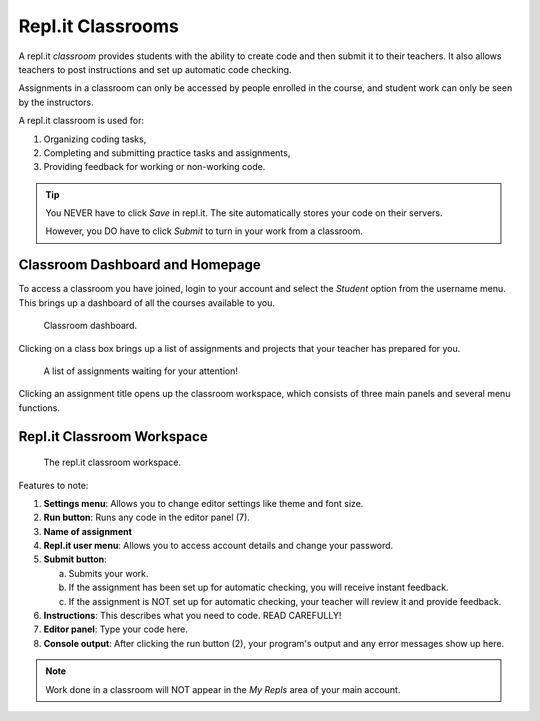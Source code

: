 Repl.it Classrooms
==================

A repl.it *classroom* provides students with the ability to create code and
then submit it to their teachers. It also allows teachers to post instructions
and set up automatic code checking.

Assignments in a classroom can only be accessed by people enrolled in the
course, and student work can only be seen by the instructors.

A repl.it classroom is used for:

#. Organizing coding tasks,
#. Completing and submitting practice tasks and assignments,
#. Providing feedback for working or non-working code.

.. admonition:: Tip

   You NEVER have to click *Save* in repl.it. The site automatically stores
   your code on their servers.

   However, you DO have to click *Submit* to turn in your work from a
   classroom.

.. _replit-classroom-assignments:

Classroom Dashboard and Homepage
--------------------------------

To access a classroom you have joined, login to your account and select the
*Student* option from the username menu. This brings up a dashboard of all the
courses available to you.

.. figure:: figures/replit-dashboard.png
   :alt: Screenshot of repl.it classroom dashboard.
   :width: 70%

   Classroom dashboard.

Clicking on a class box brings up a list of assignments and projects that your
teacher has prepared for you.

.. figure:: figures/replit-assignment-list.png
   :alt: Screenshot of repl.it classroom assignment list.
   :width: 70%

   A list of assignments waiting for your attention!

Clicking an assignment title opens up the classroom workspace, which consists
of three main panels and several menu functions.

Repl.it Classroom Workspace
----------------------------

.. figure:: figures/replit-classroom-workspace.png
   :alt: Screenshot of the repl.it classroom workspace.

   The repl.it classroom workspace.

Features to note:

#. **Settings menu**: Allows you to change editor settings like theme and font
   size.
#. **Run button**: Runs any code in the editor panel (7).
#. **Name of assignment**
#. **Repl.it user menu**: Allows you to access account details and change
   your password.
#. **Submit button**:

   a. Submits your work.
   b. If the assignment has been set up for automatic checking, you will
      receive instant feedback.
   c. If the assignment is NOT set up for automatic checking, your teacher will
      review it and provide feedback.

#. **Instructions**: This describes what you need to code. READ CAREFULLY!
#. **Editor panel**: Type your code here.
#. **Console output**: After clicking the run button (2), your program's output
   and any error messages show up here.

.. admonition:: Note

   Work done in a classroom will NOT appear in the *My Repls* area of your main
   account.
